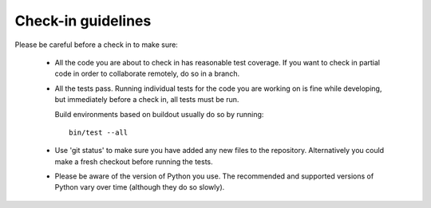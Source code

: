 Check-in guidelines
===================

Please be careful before a check in to make sure:

 - All the code you are about to check in has reasonable test coverage.
   If you want to check in partial code in order to collaborate remotely,
   do so in a branch.

 - All the tests pass. Running individual tests for the code you are
   working on is fine while developing, but immediately before a check
   in, all tests must be run.

   Build environments based on buildout usually do so by running::

      bin/test --all

 - Use 'git status' to make sure you have added any new files to the
   repository.  Alternatively you could make a fresh checkout before running
   the tests.

 - Please be aware of the version of Python you use. The recommended and
   supported versions of Python vary over time (although they do so slowly).
